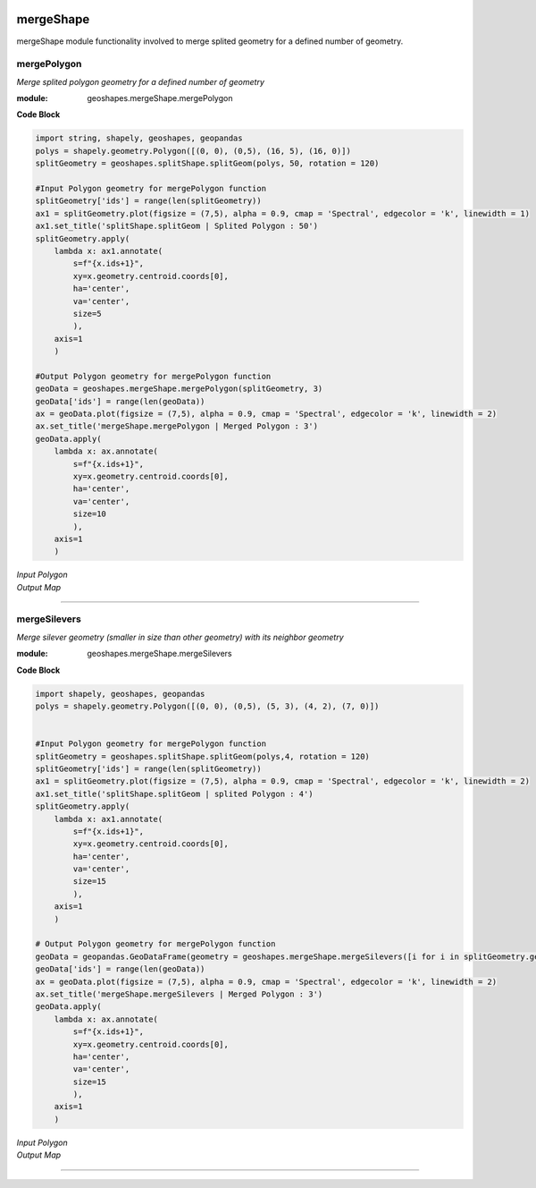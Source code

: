 .. image:: https://mybinder.org/badge_logo.svg
   :target: https://mybinder.org/v2/gh/abiraihan/geoshapes/b8336cb953c2060a7b0209b7732db6859e26ea80?urlpath=lab%2Ftree%2Fexample%2FUntitled.ipynb

.. image:: https://www.repostatus.org/badges/latest/active.svg
   :alt: Project Status: Active – The project has reached a stable, usable state and is being actively developed.
   :target: https://www.repostatus.org/#active

.. image:: https://badge.fury.io/py/geoshapes.svg
    :target: https://badge.fury.io/py/geoshapes

**mergeShape**
==============
mergeShape module functionality involved to merge splited geometry for a defined number of geometry.

mergePolygon
------------

*Merge splited polygon geometry for a defined number of geometry*

:module: geoshapes.mergeShape.mergePolygon

.. function:: mergePolygon(geomData, mergedPoly:int)

   :param geomData: list of shapely polygon geometry or geopandas GeoDataFrame
   :type geomData: list/geopandas.GeoDataFrame
   :param mergedPoly: least Number of Merged geometry.
   :type mergedPoly: int
   :return: A geopandas GeoDataFrame
   :rtype: geopandas.GeoDataFame
    
.. container:: header

    **Code Block**

.. code-block:: python

    import string, shapely, geoshapes, geopandas
    polys = shapely.geometry.Polygon([(0, 0), (0,5), (16, 5), (16, 0)])
    splitGeometry = geoshapes.splitShape.splitGeom(polys, 50, rotation = 120)
    
    #Input Polygon geometry for mergePolygon function
    splitGeometry['ids'] = range(len(splitGeometry))
    ax1 = splitGeometry.plot(figsize = (7,5), alpha = 0.9, cmap = 'Spectral', edgecolor = 'k', linewidth = 1)
    ax1.set_title('splitShape.splitGeom | Splited Polygon : 50')
    splitGeometry.apply(
        lambda x: ax1.annotate(
            s=f"{x.ids+1}",
            xy=x.geometry.centroid.coords[0],
            ha='center',
            va='center',
            size=5
            ),
        axis=1
        )
    
    #Output Polygon geometry for mergePolygon function
    geoData = geoshapes.mergeShape.mergePolygon(splitGeometry, 3)
    geoData['ids'] = range(len(geoData))
    ax = geoData.plot(figsize = (7,5), alpha = 0.9, cmap = 'Spectral', edgecolor = 'k', linewidth = 2)
    ax.set_title('mergeShape.mergePolygon | Merged Polygon : 3')
    geoData.apply(
        lambda x: ax.annotate(
            s=f"{x.ids+1}",
            xy=x.geometry.centroid.coords[0],
            ha='center',
            va='center',
            size=10
            ),
        axis=1
        )

.. container:: header

        *Input Polygon*
        
.. image:: ../docs/images/mergePolygonInput.png
   :scale: 80 %
   :alt: splitedPolygon Input
   :align: center
   
.. container:: header

        *Output Map*

.. image:: ../docs/images/mergePolygon.png
   :scale: 80 %
   :alt: mergePolygon Output
   :align: center

----------------------------------------------------------------------------------------------------

mergeSilevers
-------------

*Merge silever geometry (smaller in size than other geometry) with its neighbor geometry*

:module: geoshapes.mergeShape.mergeSilevers

.. function:: mergeSilevers(geomData, splitGeoms:int)

   :param geomData: list of shapely polygon geometry
   :type geomData: list
   :param splitGeoms: least Number of geometry that should be returned after dissolve silever.
   :type splitGeoms: int
   :return: A list of shapely polygon collection
   :rtype: list
    
.. container:: header

    **Code Block**

.. code-block:: python

    import shapely, geoshapes, geopandas
    polys = shapely.geometry.Polygon([(0, 0), (0,5), (5, 3), (4, 2), (7, 0)])
    
    
    #Input Polygon geometry for mergePolygon function
    splitGeometry = geoshapes.splitShape.splitGeom(polys,4, rotation = 120)
    splitGeometry['ids'] = range(len(splitGeometry))
    ax1 = splitGeometry.plot(figsize = (7,5), alpha = 0.9, cmap = 'Spectral', edgecolor = 'k', linewidth = 2)
    ax1.set_title('splitShape.splitGeom | splited Polygon : 4')
    splitGeometry.apply(
        lambda x: ax1.annotate(
            s=f"{x.ids+1}",
            xy=x.geometry.centroid.coords[0],
            ha='center',
            va='center',
            size=15
            ),
        axis=1
        )
    
    # Output Polygon geometry for mergePolygon function
    geoData = geopandas.GeoDataFrame(geometry = geoshapes.mergeShape.mergeSilevers([i for i in splitGeometry.geometry], 3))
    geoData['ids'] = range(len(geoData))
    ax = geoData.plot(figsize = (7,5), alpha = 0.9, cmap = 'Spectral', edgecolor = 'k', linewidth = 2)
    ax.set_title('mergeShape.mergeSilevers | Merged Polygon : 3')
    geoData.apply(
        lambda x: ax.annotate(
            s=f"{x.ids+1}",
            xy=x.geometry.centroid.coords[0],
            ha='center',
            va='center',
            size=15
            ),
        axis=1
        )

.. container:: header

        *Input Polygon*
        
.. image:: ../docs/images/mergeSileversInput.png
   :scale: 80 %
   :alt: splitedPolygon Input
   :align: center
   
.. container:: header

        *Output Map*

.. image:: ../docs/images/mergeSileversOutput.png
   :scale: 80 %
   :alt: mergePolygon Output
   :align: center

----------------------------------------------------------------------------------------------------